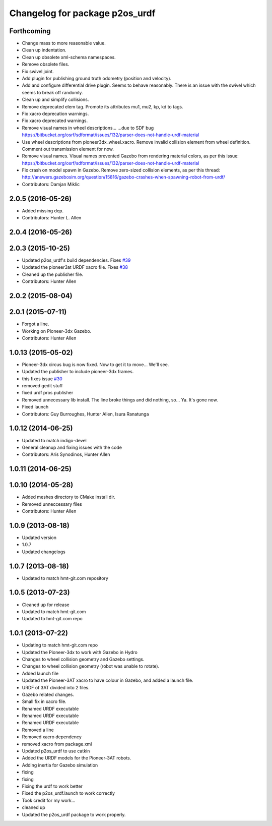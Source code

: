 ^^^^^^^^^^^^^^^^^^^^^^^^^^^^^^^
Changelog for package p2os_urdf
^^^^^^^^^^^^^^^^^^^^^^^^^^^^^^^

Forthcoming
-----------
* Change mass to more reasonable value.
* Clean up indentation.
* Clean up obsolete xml-schema namespaces.
* Remove obsolete files.
* Fix swivel joint.
* Add plugin for publishing ground truth odometry (position and velocity).
* Add and configure differential drive plugin.
  Seems to behave reasonably.
  There is an issue with the swivel which seems to break off randomly.
* Clean up and simplify collisions.
* Remove deprecated elem tag.
  Promote its attributes mu1, mu2, kp, kd to tags.
* Fix xacro deprecation warnings.
* Fix xacro deprecated warnings.
* Remove visual names in wheel descriptions...
  ...due to SDF bug https://bitbucket.org/osrf/sdformat/issues/132/parser-does-not-handle-urdf-material
* Use wheel descriptions from pioneer3dx_wheel.xacro.
  Remove invalid collision element from wheel definition.
  Comment out transmission element for now.
* Remove visual names.
  Visual names prevented Gazebo from rendering material colors, as per this issue: https://bitbucket.org/osrf/sdformat/issues/132/parser-does-not-handle-urdf-material
* Fix crash on model spawn in Gazebo.
  Remove zero-sized collision elements, as per this thread: http://answers.gazebosim.org/question/15816/gazebo-crashes-when-spawning-robot-from-urdf/
* Contributors: Damjan Miklic

2.0.5 (2016-05-26)
------------------
* Added missing dep.
* Contributors: Hunter L. Allen

2.0.4 (2016-05-26)
------------------

2.0.3 (2015-10-25)
------------------
* Updated p2os_urdf's build dependencies. Fixes `#39 <https://github.com/allenh1/p2os/issues/39>`_
* Updated the pioneer3at URDF xacro file. Fixes `#38 <https://github.com/allenh1/p2os/issues/38>`_
* Cleaned up the publisher file.
* Contributors: Hunter Allen

2.0.2 (2015-08-04)
------------------

2.0.1 (2015-07-11)
------------------
* Forgot a line.
* Working on Pioneer-3dx Gazebo.
* Contributors: Hunter Allen

1.0.13 (2015-05-02)
-------------------
* Pioneer-3dx circus bug is now fixed. Now to get it to move... We'll see.
* Updated the publisher to include pioneer-3dx frames.
* this fixes issue `#30 <https://github.com/allenh1/p2os/issues/30>`_
* removed gedit stuff
* fixed urdf pros publisher
* Removed unnecessary lib install.
  The line broke things and did nothing, so... Ya. It's gone now.
* Fixed launch
* Contributors: Guy Burroughes, Hunter Allen, Isura Ranatunga

1.0.12 (2014-06-25)
-------------------
* Updated to match indigo-devel
* General cleanup and fixing issues with the code
* Contributors: Aris Synodinos, Hunter Allen

1.0.11 (2014-06-25)
-------------------

1.0.10 (2014-05-28)
-------------------
* Added meshes directory to CMake install dir.
* Removed unneccessary files
* Contributors: Hunter Allen

1.0.9 (2013-08-18)
------------------
* Updated version
* 1.0.7
* Updated changelogs

1.0.7 (2013-08-18)
------------------

* Updated to match hmt-git.com repository

1.0.5 (2013-07-23)
------------------
* Cleaned up for release

* Updated to match hmt-git.com

* Updated to hmt-git.com repo

1.0.1 (2013-07-22)
------------------
* Updating to match hmt-git.com repo
* Updated the Pioneer-3dx to work with Gazebo in Hydro
* Changes to wheel collision geometry and Gazebo settings.
* Changes to wheel collision geometry (robot was unable to rotate).
* Added launch file
* Updated the Pioneer-3AT xacro to have colour in Gazebo, and added a launch file.
* URDF of 3AT divided into 2 files.
* Gazebo related changes.
* Small fix in xacro file.
* Renamed URDF executable
* Renamed URDF executable
* Renamed URDF executable
* Removed a line
* Removed xacro dependency
* removed xacro from package.xml
* Updated p2os_urdf to use catkin
* Added the URDF models for the Pioneer-3AT robots.
* Adding inertia for Gazebo simulation
* fixing
* fixing
* Fixing the urdf to work better
* Fixed the p2os_urdf.launch to work correctly
* Took credit for my work...
* cleaned up
* Updated the p2os_urdf package to work properly.
